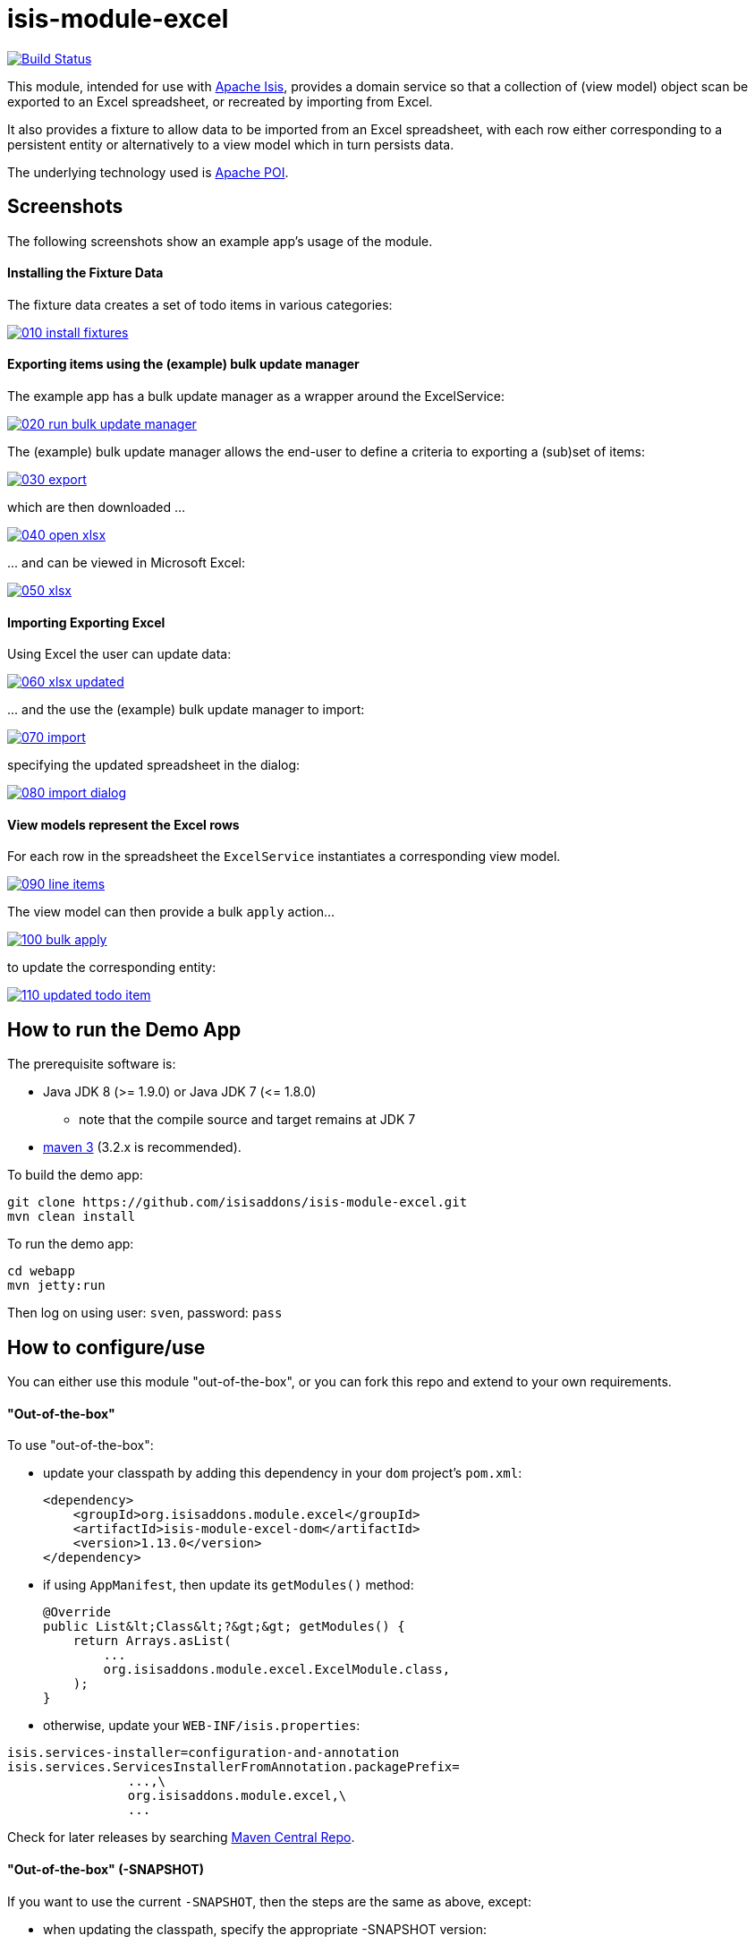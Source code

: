 = isis-module-excel

image:https://travis-ci.org/isisaddons/isis-module-excel.svg?branch=master[Build Status,link=https://travis-ci.org/isisaddons/isis-module-excel]

This module, intended for use with http://isis.apache.org[Apache Isis], provides a domain service so that a
collection of (view model) object scan be exported to an Excel spreadsheet, or recreated by importing from Excel.

It also provides a fixture to allow data to be imported from an Excel spreadsheet, with each row either corresponding to
a persistent entity or alternatively to a view model which in turn persists data.

The underlying technology used is http://poi.apache.org[Apache POI].



== Screenshots

The following screenshots show an example app's usage of the module.

==== Installing the Fixture Data

The fixture data creates a set of todo items in various categories:


image::https://raw.github.com/isisaddons/isis-module-excel/master/images/010-install-fixtures.png[link="https://raw.github.com/isisaddons/isis-module-excel/master/images/010-install-fixtures.png"]


==== Exporting items using the (example) bulk update manager

The example app has a bulk update manager as a wrapper around the ExcelService:

image::https://raw.github.com/isisaddons/isis-module-excel/master/images/020-run-bulk-update-manager.png[link="https://raw.github.com/isisaddons/isis-module-excel/master/images/020-run-bulk-update-manager.png"]

The (example) bulk update manager allows the end-user to define a criteria to exporting a (sub)set of items:

image::https://raw.github.com/isisaddons/isis-module-excel/master/images/030-export.png[link="https://raw.github.com/isisaddons/isis-module-excel/master/images/030-export.png"]

which are then downloaded ...

image::https://raw.github.com/isisaddons/isis-module-excel/master/images/040-open-xlsx.png[link="https://raw.github.com/isisaddons/isis-module-excel/master/images/040-open-xlsx.png"]

\... and can be viewed in Microsoft Excel:

image::https://raw.github.com/isisaddons/isis-module-excel/master/images/050-xlsx.png[link="https://raw.github.com/isisaddons/isis-module-excel/master/images/050-xlsx.png"]


==== Importing Exporting Excel

Using Excel the user can update data:

image::https://raw.github.com/isisaddons/isis-module-excel/master/images/060-xlsx-updated.png[link="https://raw.github.com/isisaddons/isis-module-excel/master/images/060-xlsx-updated.png"]

\... and the use the (example) bulk update manager to import:

image::https://raw.github.com/isisaddons/isis-module-excel/master/images/070-import.png[link="https://raw.github.com/isisaddons/isis-module-excel/master/images/070-import.png"]

specifying the updated spreadsheet in the dialog:

image::https://raw.github.com/isisaddons/isis-module-excel/master/images/080-import-dialog.png[link="https://raw.github.com/isisaddons/isis-module-excel/master/images/080-import-dialog.png"]

==== View models represent the Excel rows

For each row in the spreadsheet the `ExcelService` instantiates a corresponding view model.

image::https://raw.github.com/isisaddons/isis-module-excel/master/images/090-line-items.png[link="https://raw.github.com/isisaddons/isis-module-excel/master/images/090-line-items.png"]

The view model can then provide a bulk `apply` action… 

image::https://raw.github.com/isisaddons/isis-module-excel/master/images/100-bulk-apply.png[link="https://raw.github.com/isisaddons/isis-module-excel/master/images/100-bulk-apply.png"]

to update the corresponding entity:

image::https://raw.github.com/isisaddons/isis-module-excel/master/images/110-updated-todo-item.png[link="https://raw.github.com/isisaddons/isis-module-excel/master/images/110-updated-todo-item.png"]

== How to run the Demo App

The prerequisite software is:

* Java JDK 8 (&gt;= 1.9.0) or Java JDK 7 (&lt;= 1.8.0)
** note that the compile source and target remains at JDK 7
* http://maven.apache.org[maven 3] (3.2.x is recommended).

To build the demo app:

[source]
----
git clone https://github.com/isisaddons/isis-module-excel.git
mvn clean install
----

To run the demo app:

[source]
----
cd webapp
mvn jetty:run
----

Then log on using user: `sven`, password: `pass`

== How to configure/use

You can either use this module "out-of-the-box", or you can fork this repo and extend to your own requirements. 

==== "Out-of-the-box"

To use "out-of-the-box":

* update your classpath by adding this dependency in your `dom` project's `pom.xml`: +
+
[source,xml]
----
<dependency>
    <groupId>org.isisaddons.module.excel</groupId>
    <artifactId>isis-module-excel-dom</artifactId>
    <version>1.13.0</version>
</dependency>
----


* if using `AppManifest`, then update its `getModules()` method: +
+
[source,java]
----
@Override
public List&lt;Class&lt;?&gt;&gt; getModules() {
    return Arrays.asList(
        ...
        org.isisaddons.module.excel.ExcelModule.class,
    );
}
----

* otherwise, update your `WEB-INF/isis.properties`:

[source,ini]
----
isis.services-installer=configuration-and-annotation
isis.services.ServicesInstallerFromAnnotation.packagePrefix=
                ...,\
                org.isisaddons.module.excel,\
                ...
----




Check for later releases by searching http://search.maven.org/#search|ga|1|isis-module-excel-dom[Maven Central Repo].

==== "Out-of-the-box" (-SNAPSHOT)

If you want to use the current `-SNAPSHOT`, then the steps are the same as above, except:

* when updating the classpath, specify the appropriate -SNAPSHOT version: +
+
[source,xml]
----
<version>1.14.0-SNAPSHOT</version>
----

* add the repository definition to pick up the most recent snapshot (we use the Cloudbees continuous integration service). We suggest defining the repository in a `&lt;profile&gt;`: +
+
[source,xml]
----
<profile>
    <id>cloudbees-snapshots</id>
    <activation>
        <activeByDefault>true</activeByDefault>
    </activation>
    <repositories>
        <repository>
            <id>snapshots-repo</id>
            <url>http://repository-estatio.forge.cloudbees.com/snapshot/</url>
            <releases>
                <enabled>false</enabled>
            </releases>
            <snapshots>
                <enabled>true</enabled>
            </snapshots>
        </repository>
    </repositories>
</profile>
----


==== Forking the repo

If instead you want to extend this module's functionality, then we recommend that you fork this repo. The repo is
structured as follows:

* `pom.xml` - parent pom
* `dom` - the module implementation, depends on Isis applib
* `fixture` - fixtures, holding a sample domain objects and fixture scripts; depends on `dom`
* `integtests` - integration tests for the module; depends on `fixture`
* `webapp` - demo webapp (see above screenshots); depends on `dom` and `fixture`

Only the `dom` project is released to Maven Central Repo. The versions of the other modules are purposely left at
`0.0.1-SNAPSHOT` because they are not intended to be released.



== `ExcelService` API

The `ExcelService` is intended for use by domain object classes.

=== API

The API exposed by `ExcelService` breaks into two.

==== Import

The first set of methods allow domain objects to be read (imported) from an Excel workbook:

[source,java]
----
public class ExcelService {
    public <T> List<T> fromExcel(                       // <1>
        final Blob excelBlob, 
        final Class<T> cls) { ... }
    public <T> List<T> fromExcel(                       // <2>
        final Blob excelBlob,
        final WorksheetSpec worksheetSpec) { ... }
    public List<List<?>> fromExcel(                     // <3>
        final Blob excelBlob,
        final List<WorksheetSpec> worksheetSpecs) { ... }
    ...
}
----
<1> converts a single-sheet workbook into a list of domain objects
<2> converts a single-sheet workbook into a list of domain objects, using `WorksheetSpec` (discussed below)
<3> converts a multiple-sheet workbook into a list of list of domain objects.

The `WorksheetSpec` is a data structure that specifies what is on each worksheet of the Excel workbook (ie which sheet
of the workbook to read to obtain the domain objects):

[source,java]
----
public class WorksheetSpec {
    public <T> WorksheetSpec (
        final Class<T> cls,                 // <1>
        final String sheetName) { ... }     // <2>
    ...
}
----
<1> the class of those domain objects
<2> the name of the sheet to be read.  If omitted, then the simple name of the domain object class will be used.
In all cases the sheet name must be 30 characters or less in length.


==== Export

The second set of methods allow domain objects to be written out (exported) to an Excel workbook:

[source,java]
----
public class ExcelService {
    ...
    public <T> Blob toExcel(                                            // <1>
            final List<T> domainObjects,
            final Class<T> cls,
            final String fileName) { ... }
    public <T> Blob toExcel(                                            // <2>
            final WorksheetContent worksheetContent,
            final String fileName) { ... }
    public Blob toExcel(
            final List<WorksheetContent> worksheetContents,             // <3>
            final String fileName)  { ... }
----
<1> converts a list of domain objects to a single-sheet workbook, specifying the type of those domain objects.
<2> converts a list of domain objects to a single-sheet workbook, using `WorksheetContent` (discussed below)
<3> converts a list of worksheet contents to a multi-sheet workbook

The fileName provided is used as the name of the returned `Blob`

Here `WorksheetContent` is a data structure that wraps the list of domain objects to be exported along with the afore-mentioned `WorksheetSpec`:

[source,java]
----
public class WorksheetContent {
    public <T> WorksheetContent(
        final List<T> domainObjects,        // <1>
        final WorksheetSpec spec) { ... }   // <2>
    ...
}
----
<1> the list of domain objects to be exported as an excel sheet
<2> the `WorksheetSpec`, describing the class of those domain objects and the worksheet name to use


=== Usage

Given:

[source,java]
----
public class ToDoItemExportImportLineItem extends AbstractViewModel { ... }
----

which are wrappers around `ToDoItem` entities:

[source,java]
----
final List<ToDoItem> items = ...;
final List<ToDoItemExportImportLineItem> toDoItemViewModels = 
    Lists.transform(items, 
        new Function<ToDoItem, ToDoItemExportImportLineItem>(){
            @Override
            public ToDoItemExportImportLineItem apply(final ToDoItem toDoItem) {
                return container.newViewModelInstance(
                    ToDoItemExportImportLineItem.class, 
                    bookmarkService.bookmarkFor(toDoItem).getIdentifier());
            }
        });
----

then the following creates an Isis `Blob` (bytestream) containing the spreadsheet of these view models:

[source,java]
----
return excelService.toExcel(
         toDoItemViewModels, ToDoItemExportImportLineItem.class, fileName);
----

and conversely:

[source,java]
----
Blob spreadsheet = ...;
List<ToDoItemExportImportLineItem> lineItems = 
    excelService.fromExcel(spreadsheet, ToDoItemExportImportLineItem.class);
----

recreates view models from a spreadsheet.


Alternatively, more control can be obtained using `WorksheetSpec` and `WorksheetContent`:

[source,java]
----
WorksheetSpec spec = new WorksheetSpec(ToDoItemExportImportLineItem.class, "line-items");

// export
WorksheetContents contents = new WorkbookContents(toDoItemViewModels, spec);
Blob spreadsheet = excelService.toExcel(contents, fileName);

// import
List<List> objects = excelService.fromExcel(spreadsheet, Collections.singletonList(spec));
List<ToDoItemExportImportLineItem> items = objects.get(0);
----


== `ExcelFixture`

The `ExcelFixture` is intended for use as part of the application's fixtures, as used for prototyping/demos and for
integration tests.  Behind the scenes it (re)uses the `ExcelService`.

=== API

The constructor for the `ExcelFixture` is:

[source,java]
----
public class ExcelFixture {
    public ExcelFixture(
        final URL excelResource,                        // <1>
        final Class... classes) {                       // <2>
            ...
        }
    }
    public void setExcelResourceName(String rn) { ... } // <3>
}
----
<1> the `URL` to the Excel spreadsheet
<2> a list of classes to process each of the sheets in the spreadsheet.
<3> optionally, specify the name of the sheet.  This is used only to disambiguate any results added to the `FixtureResultList`
 (displayed in the UI) if multiple spreadsheets are loaded using different `ExcelFixture` instances.

Each of the classes must either be a persistable entity or must implement the `ExcelFixtureRowHandler` interface:

[source,java]
----
public interface ExcelFixtureRowHandler {
    List<Object> handleRow(
            final FixtureScript.ExecutionContext executionContext,  // <1>
            final ExcelFixture excelFixture,                        // <2>
            final Object previousRow);                              // <3>
}
----
<1> to look up execution parameters, and to call `addResult(...)` (to make results available in the UI)
<2> provided principally so that `addResult(...)` can be called.
<3> to support sparsely populated spreadsheets where a null cell means to use the value from the previous row.  Particularly useful for spreadsheets that group together multiple entities (eg category/subcategory/item).

The fixture is instantiated and executed in the usual way, as per any other fixture script.

The fixture uses the class name to lookup the sheet of the workbook:

* it first tries to find a sheet with the class' simpleName
* if a sheet cannot be found, and if the class' simpleName ends with "RowHandler", then it will look for a sheet without this suffix.

For example, the class `ExcelModuleDemoToDoItemRowHandler` will match a sheet named "ExcelModuleDemoToDoItemRowHandler".

[NOTE]
====
Excel sheet names can be no longer than 30 characters
====

Assuming the sheet has been located, the fixture will instantiate an instance of the class for each row, and set the
properties of the sheet according to the headers.  If the class is persistable, it will then attempt to persist the object using `DomainObjectContainer#persist(...)`.  Otherwise (where the class implements `ExcelFixtureRowHandler`), the `handleRow(...)` method will be called.

The fixture makes all created objects available to the caller through two accessors:

* `getObjects()` returns all objects created by any of the sheets
* `getObjects(Class)` returns all objects created by an entity/row handler for a given sheet




=== Usage

The `ExcelFixture` is used as follows:

[source,java]
----
final URL excelResource = Resources.getResource(getClass(), "ToDoItems.xlsx");                              // <1>
final ExcelFixture excelFixture = new ExcelFixture(excelResource, ExcelModuleDemoToDoItemRowHandler.class); // <2>
executionContext.executeChild(this, excelFixture);                                                          // <3>
List<Object> items = excelFixture.getObjects(ExcelModuleDemoToDoItemRowHandler.class);                      // <4>
----
<1> eg using google guava library
<2> expect a single sheet
<3> execute in the usual way
<4> obtain the objects created by the `ExcelModuleDemoToDoItemRowHandler` for its corresponding sheet

where:

[source,java]
----
public class ExcelModuleDemoToDoItemRowHandler implements ExcelFixtureRowHandler {          // <1>
    ...                                                                                     // <2>
    @Override
    public List<Object> handleRow(
            final FixtureScript.ExecutionContext executionContext,                          // <3>
            final ExcelFixture fixture,
            final Object previousRow) {
        final ExcelModuleDemoToDoItem toDoItem = ...;
        executionContext.addResult(fixture, todoItem);                                      // <4>
        return Collections.<Object>singletonList(toDoItem);                                 // <5>
    }
    ..                                                                                      // <6>
}
----
<1> implement the `ExcelFixtureRowHandler` interface
<2> getters and setters omitted
<3> `ExecutionContext` can be used to pass parameters down to the row handler, and to call addResult
<4> make available in the UI
<5> return a list of objects instantiated by this row handler.
<6> eg inject domain services/repositories to delegate to for instantiating objects



== Related Modules

See also the https://github.com/isisaddons/isis-wicket-excel[Excel wicket extension], which makes every collection
downloadable as an Excel spreadsheet.

== Change Log

* `1.13.1` - released against Isis 1.13.0; includes link:https://github.com/isisaddons/isis-module-excel/issues/15[#15] (multiple sheets)
* `1.13.0` - released against Isis 1.13.0
* `1.12.0` - released against Isis 1.12.0
* `1.11.0` - released against Isis 1.11.0
* `1.10.0` - released against Isis 1.10.0; includes `ExcelFixture`
* `1.9.0` - released against Isis 1.9.0
* `1.8.0` - released against Isis 1.8.0
* `1.7.0` - released against Isis 1.7.0
* `1.6.0` - re-released as part of isisaddons, with classes under package `org.isisaddons.module.excel`

== Legal Stuff

==== License

[source]
----
Copyright 2014-2016 Dan Haywood

Licensed under the Apache License, Version 2.0 (the
"License"); you may not use this file except in compliance
with the License.  You may obtain a copy of the License at

    http://www.apache.org/licenses/LICENSE-2.0

Unless required by applicable law or agreed to in writing,
software distributed under the License is distributed on an
"AS IS" BASIS, WITHOUT WARRANTIES OR CONDITIONS OF ANY
KIND, either express or implied.  See the License for the
specific language governing permissions and limitations
under the License.
----

==== Dependencies

In addition to Apache Isis, this module depends on:

* `org.apache.poi:poi` (ASL v2.0 License)
* `org.apache.poi:poi-ooxml` (ASL v2.0 License)
* `org.apache.poi:poi-ooxml-schemas` (ASL v2.0 License)

== Maven deploy notes

Only the `dom` module is deployed, and is done so using Sonatype's OSS support (see
http://central.sonatype.org/pages/apache-maven.html[user guide]).

==== Release to Sonatype's Snapshot Repo

To deploy a snapshot, use:

[source]
----
pushd dom
mvn clean deploy
popd
----

The artifacts should be available in Sonatype's
https://oss.sonatype.org/content/repositories/snapshots[Snapshot Repo].

==== Release to Maven Central

The `release.sh` script automates the release process. It performs the following:

* performs a sanity check (`mvn clean install -o`) that everything builds ok
* bumps the `pom.xml` to a specified release version, and tag
* performs a double check (`mvn clean install -o`) that everything still builds ok
* releases the code using `mvn clean deploy`
* bumps the `pom.xml` to a specified release version

For example:

[source]
----
sh release.sh 1.13.1 \
              1.14.0-SNAPSHOT \
              dan@haywood-associates.co.uk \
              "this is not really my passphrase"
----

where
* `$1` is the release version
* `$2` is the snapshot version
* `$3` is the email of the secret key (`~/.gnupg/secring.gpg`) to use for signing
* `$4` is the corresponding passphrase for that secret key.

Other ways of specifying the key and passphrase are available, see the `pgp-maven-plugin`'s
http://kohsuke.org/pgp-maven-plugin/secretkey.html[documentation]).

If the script completes successfully, then push changes:

[source]
----
git push origin master
git push origin 1.13.1
----

If the script fails to complete, then identify the cause, perform a `git reset --hard` to start over and fix the issue
before trying again. Note that in the `dom`'s `pom.xml` the `nexus-staging-maven-plugin` has the
`autoReleaseAfterClose` setting set to `true` (to automatically stage, close and the release the repo). You may want
to set this to `false` if debugging an issue.

According to Sonatype's guide, it takes about 10 minutes to sync, but up to 2 hours to update http://search.maven.org[search].